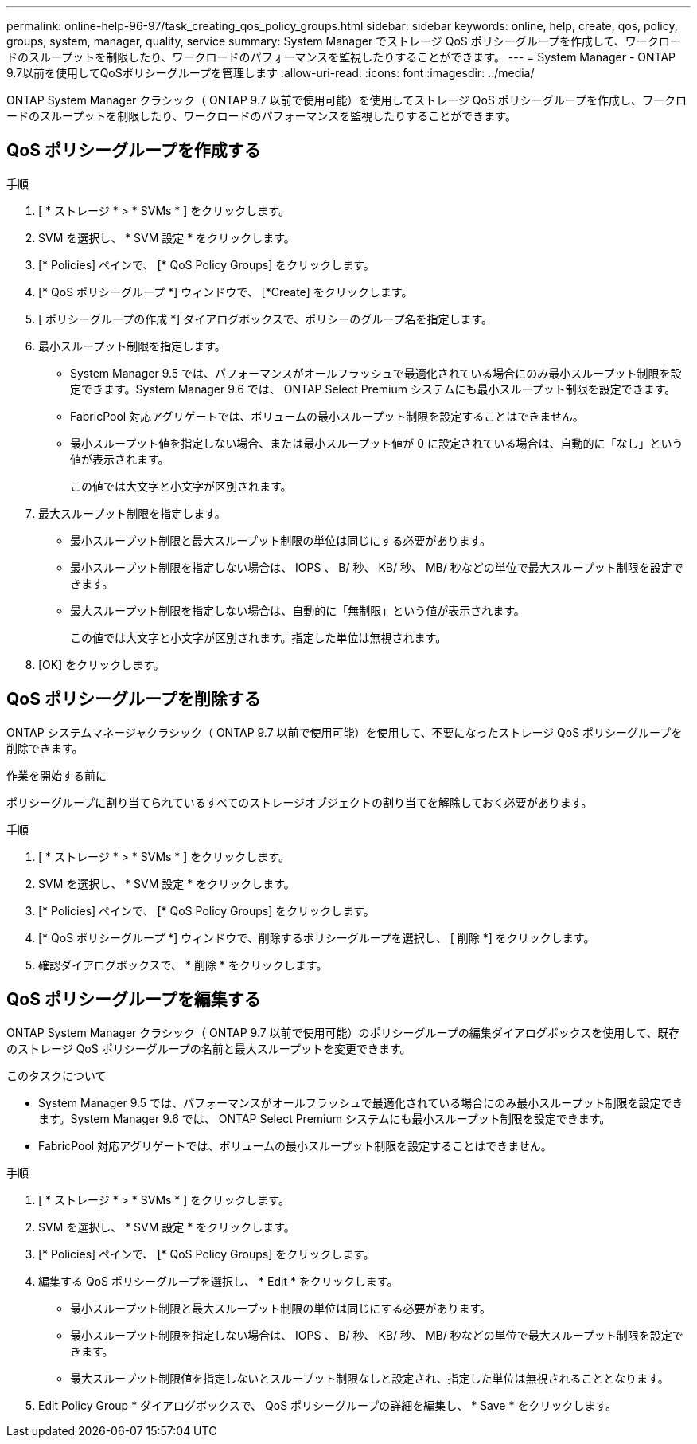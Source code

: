 ---
permalink: online-help-96-97/task_creating_qos_policy_groups.html 
sidebar: sidebar 
keywords: online, help, create, qos, policy, groups, system, manager, quality, service 
summary: System Manager でストレージ QoS ポリシーグループを作成して、ワークロードのスループットを制限したり、ワークロードのパフォーマンスを監視したりすることができます。 
---
= System Manager - ONTAP 9.7以前を使用してQoSポリシーグループを管理します
:allow-uri-read: 
:icons: font
:imagesdir: ../media/


[role="lead"]
ONTAP System Manager クラシック（ ONTAP 9.7 以前で使用可能）を使用してストレージ QoS ポリシーグループを作成し、ワークロードのスループットを制限したり、ワークロードのパフォーマンスを監視したりすることができます。



== QoS ポリシーグループを作成する

.手順
. [ * ストレージ * > * SVMs * ] をクリックします。
. SVM を選択し、 * SVM 設定 * をクリックします。
. [* Policies] ペインで、 [* QoS Policy Groups] をクリックします。
. [* QoS ポリシーグループ *] ウィンドウで、 [*Create] をクリックします。
. [ ポリシーグループの作成 *] ダイアログボックスで、ポリシーのグループ名を指定します。
. 最小スループット制限を指定します。
+
** System Manager 9.5 では、パフォーマンスがオールフラッシュで最適化されている場合にのみ最小スループット制限を設定できます。System Manager 9.6 では、 ONTAP Select Premium システムにも最小スループット制限を設定できます。
** FabricPool 対応アグリゲートでは、ボリュームの最小スループット制限を設定することはできません。
** 最小スループット値を指定しない場合、または最小スループット値が 0 に設定されている場合は、自動的に「なし」という値が表示されます。
+
この値では大文字と小文字が区別されます。



. 最大スループット制限を指定します。
+
** 最小スループット制限と最大スループット制限の単位は同じにする必要があります。
** 最小スループット制限を指定しない場合は、 IOPS 、 B/ 秒、 KB/ 秒、 MB/ 秒などの単位で最大スループット制限を設定できます。
** 最大スループット制限を指定しない場合は、自動的に「無制限」という値が表示されます。
+
この値では大文字と小文字が区別されます。指定した単位は無視されます。



. [OK] をクリックします。




== QoS ポリシーグループを削除する

ONTAP システムマネージャクラシック（ ONTAP 9.7 以前で使用可能）を使用して、不要になったストレージ QoS ポリシーグループを削除できます。

.作業を開始する前に
ポリシーグループに割り当てられているすべてのストレージオブジェクトの割り当てを解除しておく必要があります。

.手順
. [ * ストレージ * > * SVMs * ] をクリックします。
. SVM を選択し、 * SVM 設定 * をクリックします。
. [* Policies] ペインで、 [* QoS Policy Groups] をクリックします。
. [* QoS ポリシーグループ *] ウィンドウで、削除するポリシーグループを選択し、 [ 削除 *] をクリックします。
. 確認ダイアログボックスで、 * 削除 * をクリックします。




== QoS ポリシーグループを編集する

ONTAP System Manager クラシック（ ONTAP 9.7 以前で使用可能）のポリシーグループの編集ダイアログボックスを使用して、既存のストレージ QoS ポリシーグループの名前と最大スループットを変更できます。

.このタスクについて
* System Manager 9.5 では、パフォーマンスがオールフラッシュで最適化されている場合にのみ最小スループット制限を設定できます。System Manager 9.6 では、 ONTAP Select Premium システムにも最小スループット制限を設定できます。
* FabricPool 対応アグリゲートでは、ボリュームの最小スループット制限を設定することはできません。


.手順
. [ * ストレージ * > * SVMs * ] をクリックします。
. SVM を選択し、 * SVM 設定 * をクリックします。
. [* Policies] ペインで、 [* QoS Policy Groups] をクリックします。
. 編集する QoS ポリシーグループを選択し、 * Edit * をクリックします。
+
** 最小スループット制限と最大スループット制限の単位は同じにする必要があります。
** 最小スループット制限を指定しない場合は、 IOPS 、 B/ 秒、 KB/ 秒、 MB/ 秒などの単位で最大スループット制限を設定できます。
** 最大スループット制限値を指定しないとスループット制限なしと設定され、指定した単位は無視されることとなります。


. Edit Policy Group * ダイアログボックスで、 QoS ポリシーグループの詳細を編集し、 * Save * をクリックします。

